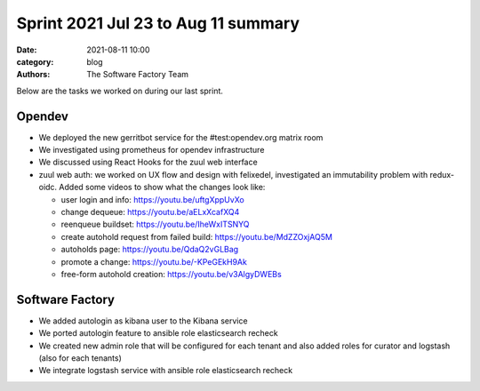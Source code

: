 Sprint 2021 Jul 23 to Aug 11 summary
####################################

:date: 2021-08-11 10:00
:category: blog
:authors: The Software Factory Team

Below are the tasks we worked on during our last sprint.

Opendev
-------

* We deployed the new gerritbot service for the #test:opendev.org matrix room

* We investigated using prometheus for opendev infrastructure

* We discussed using React Hooks for the zuul web interface

* zuul web auth: we worked on UX flow and design with felixedel,
  investigated an immutability problem with redux-oidc. Added some
  videos to show what the changes look like:

  * user login and info: https://youtu.be/uftgXppUvXo

  * change dequeue: https://youtu.be/aELxXcafXQ4

  * reenqueue buildset: https://youtu.be/IheWxITSNYQ

  * create autohold request from failed build: https://youtu.be/MdZZOxjAQ5M

  * autoholds page: https://youtu.be/QdaQ2vGLBag

  * promote a change: https://youtu.be/-KPeGEkH9Ak

  * free-form autohold creation: https://youtu.be/v3AlgyDWEBs

Software Factory
----------------

* We added autologin as kibana user to the Kibana service

* We ported autologin feature to ansible role elasticsearch recheck

* We created new admin role that will be configured for each tenant and also added roles for curator and logstash (also for each tenants)

* We integrate logstash service with ansible role elasticsearch recheck

